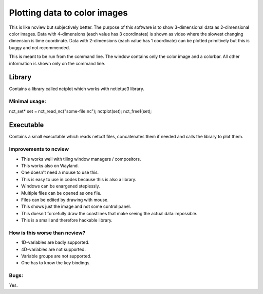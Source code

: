 =============================
Plotting data to color images
=============================

This is like ncview but subjectively better.
The purpose of this software is to show 3-dimensional data as 2-dimensional color images.
Data with 4-dimensions (each value has 3 coordinates) is shown as video where the slowest changing dimension is time coordinate.
Data with 2-dimensions (each value has 1 coordinate) can be plotted primitively but this is buggy and not recommended.

This is meant to be run from the command line.
The window contains only the color image and a colorbar.
All other information is shown only on the command line.

Library
=======
Contains a library called nctplot which works with nctietue3 library.

Minimal usage:
--------------
.. code:: c
nct_set* set = nct_read_nc("some-file.nc");
nctplot(set);
nct_free1(set);

Executable
===========
Contains a small executable which reads netcdf files, concatenates them if needed and calls the library to plot them.

Improvements to ncview
----------------------
* This works well with tiling window managers / compositors.
* This works also on Wayland.
* One doesn't need a mouse to use this.
* This is easy to use in codes because this is also a library.
* Windows can be enargened steplessly.
* Multiple files can be opened as one file.
* Files can be edited by drawing with mouse.
* This shows just the image and not some control panel.
* This doesn't forcefully draw the coastlines that make seeing the actual data impossible.
* This is a small and therefore hackable library.

How is this worse than ncview?
------------------------------
* 1D-variables are badly supported.
* 4D-variables are not supported.
* Variable groups are not supported.
* One has to know the key bindings.

Bugs:
-----
Yes.

